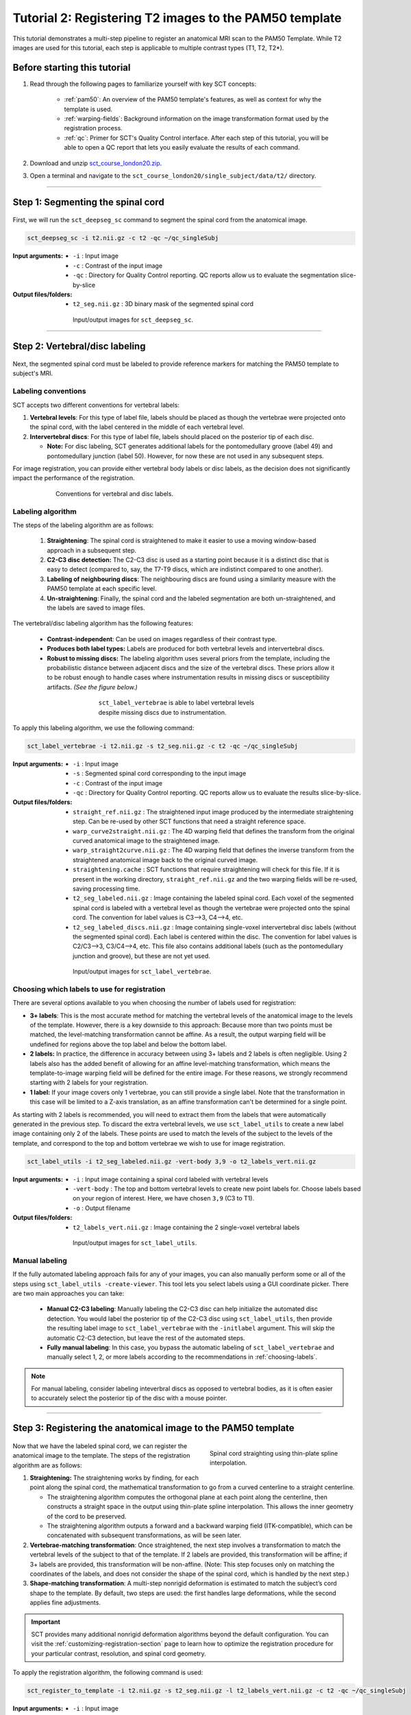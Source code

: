 .. _registration-to-template:

Tutorial 2: Registering T2 images to the PAM50 template
#######################################################

This tutorial demonstrates a multi-step pipeline to register an anatomical MRI scan to the PAM50 Template. While T2 images are used for this tutorial, each step is applicable to multiple contrast types (T1, T2, T2*).

Before starting this tutorial
*****************************

1. Read through the following pages to familiarize yourself with key SCT concepts:

    * :ref:`pam50`: An overview of the PAM50 template's features, as well as context for why the template is used.
    * :ref:`warping-fields`: Background information on the image transformation format used by the registration process.
    * :ref:`qc`: Primer for SCT's Quality Control interface. After each step of this tutorial, you will be able to open a QC report that lets you easily evaluate the results of each command.

2. Download and unzip `sct_course_london20.zip <https://osf.io/bze7v/?action=download>`_.
3. Open a terminal and navigate to the ``sct_course_london20/single_subject/data/t2/`` directory.

----------

.. _segmentation-section:

Step 1: Segmenting the spinal cord
**********************************

.. figure:: https://raw.githubusercontent.com/spinalcordtoolbox/doc-figures/master/registration_to_template/registration-pipeline-1.png
   :align: center
   :figwidth: 100%

First, we will run the ``sct_deepseg_sc`` command to segment the spinal cord from the anatomical image.

.. code:: sh

   sct_deepseg_sc -i t2.nii.gz -c t2 -qc ~/qc_singleSubj

:Input arguments:
   - ``-i`` : Input image
   - ``-c`` : Contrast of the input image
   - ``-qc`` : Directory for Quality Control reporting. QC reports allow us to evaluate the segmentation slice-by-slice

:Output files/folders:
   - ``t2_seg.nii.gz`` : 3D binary mask of the segmented spinal cord

.. figure:: https://raw.githubusercontent.com/spinalcordtoolbox/doc-figures/master/spinalcord_segmentation/t2_propseg_before_after.png
   :align: center
   :figwidth: 65%

   Input/output images for ``sct_deepseg_sc``.


----------


.. _vert-labeling-section:

Step 2: Vertebral/disc labeling
*******************************

.. figure:: https://raw.githubusercontent.com/spinalcordtoolbox/doc-figures/master/registration_to_template/registration-pipeline-2.png
   :align: center
   :figwidth: 100%

Next, the segmented spinal cord must be labeled to provide reference markers for matching the PAM50 template to subject's MRI.

Labeling conventions
====================

SCT accepts two different conventions for vertebral labels:

1. **Vertebral levels**: For this type of label file, labels should be placed as though the vertebrae were projected onto the spinal cord, with the label centered in the middle of each vertebral level.
2. **Intervertebral discs**: For this type of label file, labels should placed on the posterior tip of each disc.

   * **Note:** For disc labeling, SCT generates additional labels for the pontomedullary groove (label 49) and pontomedullary junction (label 50). However, for now these are not used in any subsequent steps.

For image registration, you can provide either vertebral body labels or disc labels, as the decision does not significantly impact the performance of the registration.

.. figure:: https://raw.githubusercontent.com/spinalcordtoolbox/doc-figures/master/registration_to_template/vertebral-labeling-conventions.png
   :align: center
   :figwidth: 600px

   Conventions for vertebral and disc labels.

Labeling algorithm
==================

The steps of the labeling algorithm are as follows:

  #. **Straightening**: The spinal cord is straightened to make it easier to use a moving window-based approach in a subsequent step.
  #. **C2-C3 disc detection:** The C2-C3 disc is used as a starting point because it is a distinct disc that is easy to detect (compared to, say, the T7-T9 discs, which are indistinct compared to one another).
  #. **Labeling of neighbouring discs**: The neighbouring discs are found using a similarity measure with the PAM50 template at each specific level.
  #. **Un-straightening**: Finally, the spinal cord and the labeled segmentation are both un-straightened, and the labels are saved to image files.

The vertebral/disc labeling algorithm has the following features:

  - **Contrast-independent**: Can be used on images regardless of their contrast type.
  - **Produces both label types:** Labels are produced for both vertebral levels and intervertebral discs.
  - **Robust to missing discs:** The labeling algorithm uses several priors from the template, including the probabilistic distance between adjacent discs and the size of the vertebral discs. These priors allow it to be robust enough to handle cases where instrumentation results in missing discs or susceptibility artifacts. *(See the figure below.)*

.. figure:: https://raw.githubusercontent.com/spinalcordtoolbox/doc-figures/master/registration_to_template/instrumentation-missing-discs.png
   :align: center
   :figwidth: 400px

   ``sct_label_vertebrae`` is able to label vertebral levels despite missing discs due to instrumentation.

To apply this labeling algorithm, we use the following command:

.. code:: sh

   sct_label_vertebrae -i t2.nii.gz -s t2_seg.nii.gz -c t2 -qc ~/qc_singleSubj

:Input arguments:
   - ``-i`` : Input image
   - ``-s`` : Segmented spinal cord corresponding to the input image
   - ``-c`` : Contrast of the input image
   - ``-qc`` : Directory for Quality Control reporting. QC reports allow us to evaluate the results slice-by-slice.

:Output files/folders:
   - ``straight_ref.nii.gz`` : The straightened input image produced by the intermediate straightening step. Can be re-used by other SCT functions that need a straight reference space.
   - ``warp_curve2straight.nii.gz`` : The 4D warping field that defines the transform from the original curved anatomical image to the straightened image.
   - ``warp_straight2curve.nii.gz`` : The 4D warping field that defines the inverse transform from the straightened anatomical image back to the original curved image.
   - ``straightening.cache`` : SCT functions that require straightening will check for this file. If it is present in the working directory, ``straight_ref.nii.gz`` and the two warping fields will be re-used, saving processing time.
   - ``t2_seg_labeled.nii.gz`` : Image containing the labeled spinal cord. Each voxel of the segmented spinal cord is labeled with a vertebral level as though the vertebrae were projected onto the spinal cord. The convention for label values is C3-->3, C4-->4, etc.
   - ``t2_seg_labeled_discs.nii.gz`` : Image containing single-voxel intervertebral disc labels (without the segmented spinal cord). Each label is centered within the disc. The convention for label values is C2/C3-->3, C3/C4-->4, etc. This file also contains additional labels (such as the pontomedullary junction and groove), but these are not yet used.

.. figure:: https://raw.githubusercontent.com/spinalcordtoolbox/doc-figures/master/registration_to_template/io-sct_label_vertebrae.png
   :align: center
   :figwidth: 65%

   Input/output images for ``sct_label_vertebrae``.

.. _choosing-labels:

Choosing which labels to use for registration
=============================================

There are several options available to you when choosing the number of labels used for registration:

* **3+ labels**: This is the most accurate method for matching the vertebral levels of the anatomical image to the levels of the template. However, there is a key downside to this approach: Because more than two points must be matched, the level-matching transformation cannot be affine. As a result, the output warping field will be undefined for regions above the top label and below the bottom label.
* **2 labels:** In practice, the difference in accuracy between using 3+ labels and 2 labels is often negligible. Using 2 labels also has the added benefit of allowing for an affine level-matching transformation, which means the template-to-image warping field will be defined for the entire image. For these reasons, we strongly recommend starting with 2 labels for your registration.
* **1 label:** If your image covers only 1 vertebrae, you can still provide a single label. Note that the transformation in this case will be limited to a Z-axis translation, as an affine transformation can't be determined for a single point.

As starting with 2 labels is recommended, you will need to extract them from the labels that were automatically generated in the previous step. To discard the extra vertebral levels, we use ``sct_label_utils`` to create a new label image containing only 2 of the labels. These points are used to match the levels of the subject to the levels of the template, and correspond to the top and bottom vertebrae we wish to use for image registration.

.. code:: sh

   sct_label_utils -i t2_seg_labeled.nii.gz -vert-body 3,9 -o t2_labels_vert.nii.gz

:Input arguments:
   - ``-i`` : Input image containing a spinal cord labeled with vertebral levels
   - ``-vert-body`` : The top and bottom vertebral levels to create new point labels for. Choose labels based on your region of interest. Here, we have chosen ``3,9`` (C3 to T1).
   - ``-o`` : Output filename

:Output files/folders:
   - ``t2_labels_vert.nii.gz`` : Image containing the 2 single-voxel vertebral labels

.. figure:: https://raw.githubusercontent.com/spinalcordtoolbox/doc-figures/master/registration_to_template/io-sct_label_utils.png
   :align: center
   :figwidth: 65%

   Input/output images for ``sct_label_utils``.

Manual labeling
===============

If the fully automated labeling approach fails for any of your images, you can also manually perform some or all of the steps using ``sct_label_utils -create-viewer``. This tool lets you select labels using a GUI coordinate picker. There are two main approaches you can take:

   * **Manual C2-C3 labeling**: Manually labeling the C2-C3 disc can help initialize the automated disc detection. You would label the posterior tip of the C2-C3 disc using ``sct_label_utils``, then provide the resulting label image to ``sct_label_vertebrae`` with the ``-initlabel`` argument. This will skip the automatic C2-C3 detection, but leave the rest of the automated steps.
   * **Fully manual labeling**: In this case, you bypass the automatic labeling of ``sct_label_vertebrae`` and manually select 1, 2, or more labels according to the recommendations in :ref:`choosing-labels`.

.. note::

   For manual labeling, consider labeling inteverbral discs as opposed to vertebral bodies, as it is often easier to accurately select the posterior tip of the disc with a mouse pointer.

----------


.. _registration-section:

Step 3: Registering the anatomical image to the PAM50 template
**************************************************************

.. figure:: https://raw.githubusercontent.com/spinalcordtoolbox/doc-figures/master/registration_to_template/registration-pipeline-3.png
   :align: center
   :figwidth: 100%

.. figure:: https://raw.githubusercontent.com/spinalcordtoolbox/doc-figures/master/registration_to_template/thin-plate-straightening.png
   :align: right
   :figwidth: 300px

   Spinal cord straighting using thin-plate spline interpolation.

Now that we have the labeled spinal cord, we can register the anatomical image to the template. The steps of the registration algorithm are as follows:

1. **Straightening:** The straightening works by finding, for each point along the spinal cord, the mathematical transformation to go from a curved centerline to a straight centerline.

   * The straightening algorithm computes the orthogonal plane at each point along the centerline, then constructs a straight space in the output using thin-plate spline interpolation. This allows the inner geometry of the cord to be preserved.
   * The straightening algorithm outputs a forward and a backward warping field (ITK-compatible), which can be concatenated with subsequent transformations, as will be seen later.

2. **Vertebrae-matching transformation**: Once straightened, the next step involves a transformation to match the vertebral levels of the subject to that of the template. If 2 labels are provided, this transformation will be affine; if 3+ labels are provided, this transformation will be non-affine. (Note: This step focuses only on matching the coordinates of the labels, and does not consider the shape of the spinal cord, which is handled by the next step.)
3. **Shape-matching transformation**: A multi-step nonrigid deformation is estimated to match the subject’s cord shape to the template. By default, two steps are used: the first handles large deformations, while the second applies fine adjustments.

.. important::

   SCT provides many additional nonrigid deformation algorithms beyond the default configuration. You can visit the :ref:`customizing-registration-section` page to learn how to optimize the registration procedure for your particular contrast, resolution, and spinal cord geometry.

To apply the registration algorithm, the following command is used:

.. code:: sh

   sct_register_to_template -i t2.nii.gz -s t2_seg.nii.gz -l t2_labels_vert.nii.gz -c t2 -qc ~/qc_singleSubj

:Input arguments:
   - ``-i`` : Input image
   - ``-s`` : Segmented spinal cord corresponding to the input image
   - ``-l`` : One or two labels located at the center of the spinal cord, on the mid-vertebral slice
   - ``-c`` : Contrast of the image. Specifying this determines the version of the template to use. (Here, ``-c t2`` means that ``PAM50_t2.nii.gz`` will be used.)
   - ``-qc`` : Directory for Quality Control reporting. QC reports allow us to evaluate the results slice-by-slice.

:Output files/folders:
   - ``anat2template.nii.gz`` : The anatomical subject image (in this case, ``t2.nii.gz``) warped to the template space.
   - ``template2anat.nii.gz`` : The template image (in this case, ``PAM50_t2.nii.gz``) warped to the anatomical subject space.
   - ``warp_anat2template.nii.gz`` : The 4D warping field that defines the transform from the anatomical image to the template image.
   - ``warp_template2anat.nii.gz`` : The 4D warping field that defines the inverse transform from the template image to the anatomical image.

The most relevant of the output files is ``warp_template2anat.nii.gz``, which will be used to transform the unbiased PAM50 template into the subject space (i.e. to match the ``t2.nii.gz`` anatomical image).

.. figure:: https://raw.githubusercontent.com/spinalcordtoolbox/doc-figures/master/registration_to_template/io-sct_register_to_template.png
   :align: center
   :figwidth: 65%

   Input/output images for ``sct_register_to_template``.


----------


.. _transforming-template-section:

Step 4: Transforming template objects into the subject space
************************************************************

.. figure:: https://raw.githubusercontent.com/spinalcordtoolbox/doc-figures/master/registration_to_template/registration-pipeline-4.png
   :align: center
   :figwidth: 100%

Once the transformations are estimated, we can apply the resulting warping field to the template to bring it into to the subject’s native space.

.. code:: sh

   sct_warp_template -d t2.nii.gz -w warp_template2anat.nii.gz -a 0 -qc ~/qc_singleSubj

:Input arguments:
   - ``-d`` : Destination image the template will be warped to.
   - ``-w`` : Warping field (template space to anatomical space).
   - ``-a`` : Whether or not to also warp the white matter atlas. (If ``-a 1`` is specified, ``label/atlas/`` will also be warped.)
   - ``-qc`` : Directory for Quality Control reporting. QC reports allow us to evaluate the results slice-by-slice.

:Output files/folders:
   - ``label/template/`` : This directory contains the 15 PAM50 template objects that have been transformed into the subject space (i.e. the t2.nii.gz anatomical image). These files can be used to compute metrics for different regions of the spinal cord. For further details on the template itself, visit the :ref:`pam50` page.

.. figure:: https://raw.githubusercontent.com/spinalcordtoolbox/doc-figures/master/registration_to_template/io-sct_warp_template.png
   :align: center
   :figwidth: 65%

   Input/output images for ``sct_warp_template``.

----------

Next: Computing metrics
***********************

:ref:`compute-metrics-section` is a follow-on tutorial for using the warped template to perform quantitative analysis.